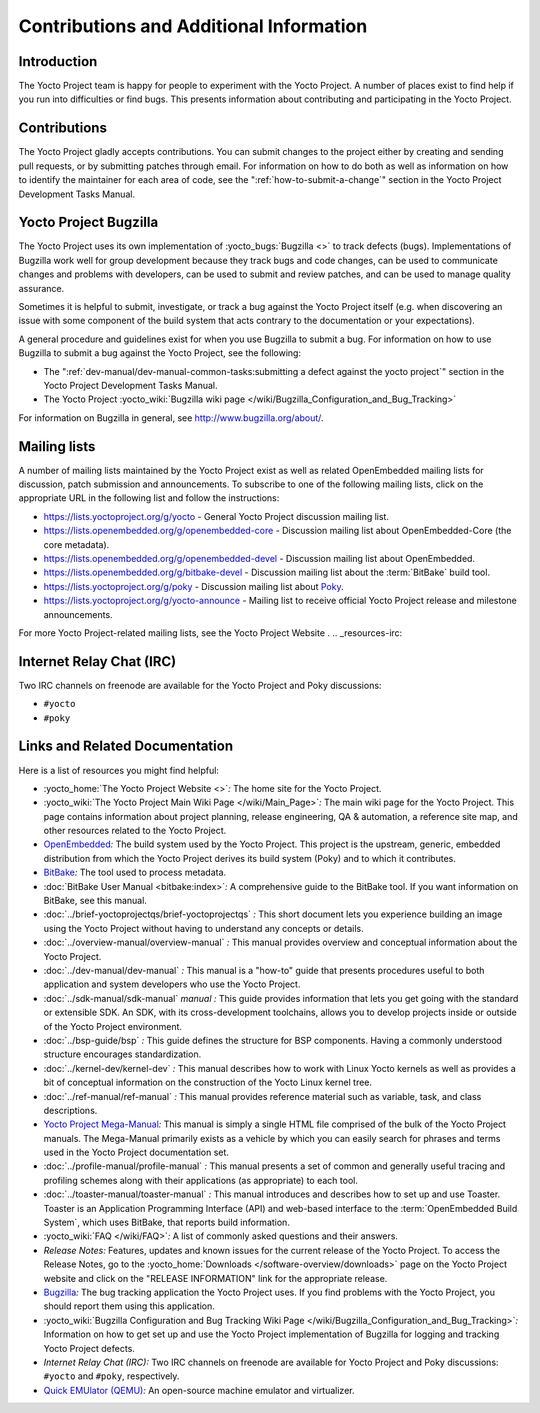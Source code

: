 .. SPDX-License-Identifier: CC-BY-2.0-UK

****************************************
Contributions and Additional Information
****************************************

.. _resources-intro:

Introduction
============

The Yocto Project team is happy for people to experiment with the Yocto
Project. A number of places exist to find help if you run into
difficulties or find bugs. This presents information about contributing
and participating in the Yocto Project.

.. _resources-contributions:

Contributions
=============

The Yocto Project gladly accepts contributions. You can submit changes
to the project either by creating and sending pull requests, or by
submitting patches through email. For information on how to do both as
well as information on how to identify the maintainer for each area of
code, see the ":ref:`how-to-submit-a-change`" section in the
Yocto Project Development Tasks Manual.

.. _resources-bugtracker:

Yocto Project Bugzilla
======================

The Yocto Project uses its own implementation of
:yocto_bugs:`Bugzilla <>` to track defects (bugs).
Implementations of Bugzilla work well for group development because they
track bugs and code changes, can be used to communicate changes and
problems with developers, can be used to submit and review patches, and
can be used to manage quality assurance.

Sometimes it is helpful to submit, investigate, or track a bug against
the Yocto Project itself (e.g. when discovering an issue with some
component of the build system that acts contrary to the documentation or
your expectations).

A general procedure and guidelines exist for when you use Bugzilla to
submit a bug. For information on how to use Bugzilla to submit a bug
against the Yocto Project, see the following:

-  The ":ref:`dev-manual/dev-manual-common-tasks:submitting a defect against the yocto project`"
   section in the Yocto Project Development Tasks Manual.

-  The Yocto Project :yocto_wiki:`Bugzilla wiki page </wiki/Bugzilla_Configuration_and_Bug_Tracking>`

For information on Bugzilla in general, see http://www.bugzilla.org/about/.

.. _resources-mailinglist:

Mailing lists
=============

A number of mailing lists maintained by the Yocto Project exist as well
as related OpenEmbedded mailing lists for discussion, patch submission
and announcements. To subscribe to one of the following mailing lists,
click on the appropriate URL in the following list and follow the
instructions:

-  https://lists.yoctoproject.org/g/yocto - General Yocto Project
   discussion mailing list.

-  https://lists.openembedded.org/g/openembedded-core - Discussion mailing
   list about OpenEmbedded-Core (the core metadata).

-  https://lists.openembedded.org/g/openembedded-devel - Discussion
   mailing list about OpenEmbedded.

-  https://lists.openembedded.org/g/bitbake-devel - Discussion mailing
   list about the :term:`BitBake` build tool.

-  https://lists.yoctoproject.org/g/poky - Discussion mailing list
   about `Poky <#poky>`__.

-  https://lists.yoctoproject.org/g/yocto-announce - Mailing list to
   receive official Yocto Project release and milestone announcements.

For more Yocto Project-related mailing lists, see the
Yocto Project Website
.
.. _resources-irc:

Internet Relay Chat (IRC)
=========================

Two IRC channels on freenode are available for the Yocto Project and
Poky discussions:

-  ``#yocto``

-  ``#poky``

.. _resources-links-and-related-documentation:

Links and Related Documentation
===============================

Here is a list of resources you might find helpful:

-  :yocto_home:`The Yocto Project Website <>`\ *:* The home site
   for the Yocto Project.

-  :yocto_wiki:`The Yocto Project Main Wiki Page </wiki/Main_Page>`\ *:* The main wiki page for
   the Yocto Project. This page contains information about project
   planning, release engineering, QA & automation, a reference site map,
   and other resources related to the Yocto Project.

-  `OpenEmbedded <http://www.openembedded.org/>`__\ *:* The build system used by the
   Yocto Project. This project is the upstream, generic, embedded
   distribution from which the Yocto Project derives its build system
   (Poky) and to which it contributes.

-  `BitBake <http://www.openembedded.org/wiki/BitBake>`__\ *:* The tool
   used to process metadata.

-  :doc:`BitBake User Manual <bitbake:index>`\ *:* A comprehensive
   guide to the BitBake tool. If you want information on BitBake, see
   this manual.

-  :doc:`../brief-yoctoprojectqs/brief-yoctoprojectqs` *:* This
   short document lets you experience building an image using the Yocto
   Project without having to understand any concepts or details.

-  :doc:`../overview-manual/overview-manual` *:* This manual provides overview
   and conceptual information about the Yocto Project.

-  :doc:`../dev-manual/dev-manual` *:* This manual is a "how-to" guide
   that presents procedures useful to both application and system
   developers who use the Yocto Project.

-  :doc:`../sdk-manual/sdk-manual` *manual :* This
   guide provides information that lets you get going with the standard
   or extensible SDK. An SDK, with its cross-development toolchains,
   allows you to develop projects inside or outside of the Yocto Project
   environment.

-  :doc:`../bsp-guide/bsp` *:* This guide defines the structure
   for BSP components. Having a commonly understood structure encourages
   standardization.

-  :doc:`../kernel-dev/kernel-dev` *:* This manual describes
   how to work with Linux Yocto kernels as well as provides a bit of
   conceptual information on the construction of the Yocto Linux kernel
   tree.

-  :doc:`../ref-manual/ref-manual` *:* This
   manual provides reference material such as variable, task, and class
   descriptions.

-  `Yocto Project Mega-Manual <https://docs.yoctoproject.org/singleindex.html>`__\ *:* This manual
   is simply a single HTML file comprised of the bulk of the Yocto
   Project manuals. The Mega-Manual primarily exists as a vehicle by
   which you can easily search for phrases and terms used in the Yocto
   Project documentation set.

-  :doc:`../profile-manual/profile-manual` *:* This manual presents a set of
   common and generally useful tracing and profiling schemes along with
   their applications (as appropriate) to each tool.

-  :doc:`../toaster-manual/toaster-manual` *:* This manual
   introduces and describes how to set up and use Toaster. Toaster is an
   Application Programming Interface (API) and web-based interface to
   the :term:`OpenEmbedded Build System`, which uses
   BitBake, that reports build information.

-  :yocto_wiki:`FAQ </wiki/FAQ>`\ *:* A list of commonly asked
   questions and their answers.

-  *Release Notes:* Features, updates and known issues for the current
   release of the Yocto Project. To access the Release Notes, go to the
   :yocto_home:`Downloads </software-overview/downloads>` page on
   the Yocto Project website and click on the "RELEASE INFORMATION" link
   for the appropriate release.

-  `Bugzilla <https://bugzilla.yoctoproject.org>`__\ *:* The bug tracking application
   the Yocto Project uses. If you find problems with the Yocto Project,
   you should report them using this application.

-  :yocto_wiki:`Bugzilla Configuration and Bug Tracking Wiki Page </wiki/Bugzilla_Configuration_and_Bug_Tracking>`\ *:*
   Information on how to get set up and use the Yocto Project
   implementation of Bugzilla for logging and tracking Yocto Project
   defects.

-  *Internet Relay Chat (IRC):* Two IRC channels on freenode are
   available for Yocto Project and Poky discussions: ``#yocto`` and
   ``#poky``, respectively.

-  `Quick EMUlator (QEMU) <http://wiki.qemu.org/Index.html>`__\ *:* An
   open-source machine emulator and virtualizer.
